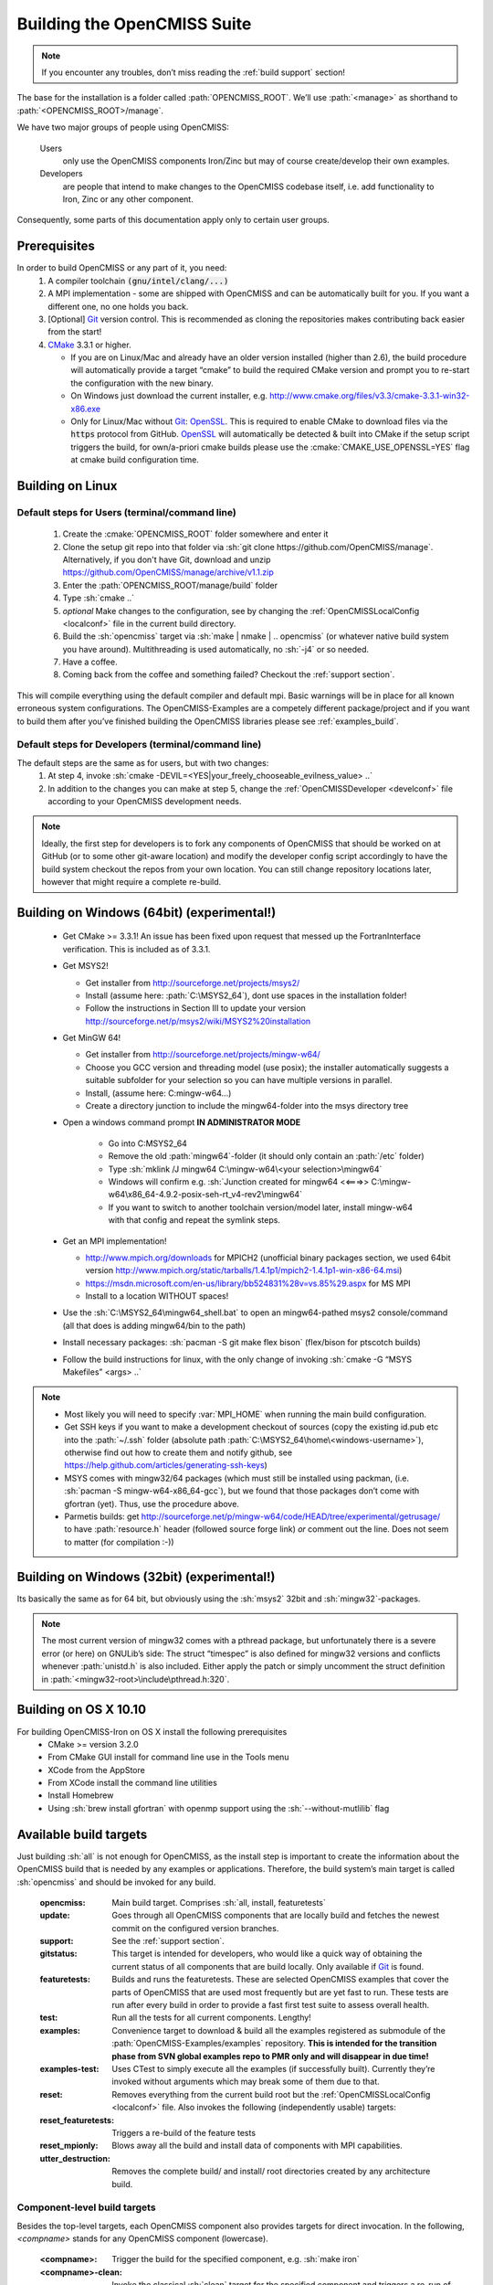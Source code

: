 .. _`build opencmiss`:

----------------------------
Building the OpenCMISS Suite
----------------------------

.. note::
   If you encounter any troubles, don’t miss reading the :ref:`build support` section!

The base for the installation is a folder called :path:`OPENCMISS_ROOT`.
We’ll use :path:`<manage>` as shorthand to :path:`<OPENCMISS_ROOT>/manage`.

We have two major groups of people using OpenCMISS:

   Users 
      only use the OpenCMISS components Iron/Zinc but may of course create/develop their own examples.
   
   Developers 
      are people that intend to make changes to the OpenCMISS codebase itself,
      i.e. add functionality to Iron, Zinc or any other component.
      
Consequently, some parts of this documentation apply only to certain user groups.

Prerequisites
=============
In order to build OpenCMISS or any part of it, you need:
   1. A compiler toolchain :code:`(gnu/intel/clang/...)`
   2. A MPI implementation - some are shipped with OpenCMISS and can be automatically built for you.
      If you want a different one, no one holds you back.
   3. [Optional] Git_ version control.
      This is recommended as cloning the repositories makes contributing back easier from the start!
   4. CMake_ 3.3.1 or higher.
   
      - If you are on Linux/Mac and already have an older version installed (higher than 2.6),
        the build procedure will automatically provide a target “cmake” to build the required CMake version and
        prompt you to re-start the configuration with the new binary.
      - On Windows just download the current installer, e.g. http://www.cmake.org/files/v3.3/cmake-3.3.1-win32-x86.exe
      - Only for Linux/Mac without Git_: OpenSSL_.
        This is required to enable CMake to download files via the :code:`https` protocol from GitHub.
        OpenSSL_ will automatically be detected & built into CMake if the setup script triggers
        the build, for own/a-priori cmake builds please use the :cmake:`CMAKE_USE_OPENSSL=YES`
        flag at cmake build configuration time.
        
.. _OpenSSL: https://www.openssl.org/
.. _Git: http://git-scm.com/downloads
.. _GitHub: http://www.github.com
.. _CMake: http://www.cmake.org  

Building on Linux
=================

Default steps for Users (terminal/command line)
-----------------------------------------------

   1. Create the :cmake:`OPENCMISS_ROOT` folder somewhere and enter it
   2. Clone the setup git repo into that folder via :sh:`git clone https://github.com/OpenCMISS/manage`.
      Alternatively, if you don't have Git, download and unzip https://github.com/OpenCMISS/manage/archive/v1.1.zip
   3. Enter the :path:`OPENCMISS_ROOT/manage/build` folder
   4. Type :sh:`cmake ..`
   5. *optional* Make changes to the configuration, see  by changing the :ref:`OpenCMISSLocalConfig <localconf>` file
      in the current build directory.
   6. Build the :sh:`opencmiss` target via :sh:`make | nmake | .. opencmiss` (or whatever native build system you have around).
      Multithreading is used automatically, no :sh:`-j4` or so needed.
   7. Have a coffee.
   8. Coming back from the coffee and something failed? Checkout the :ref:`support section`.
      
This will compile everything using the default compiler and default mpi.
Basic warnings will be in place for all known erroneous system configurations.
The OpenCMISS-Examples are a competely different package/project and if you want to build them after you’ve
finished building the OpenCMISS libraries please see :ref:`examples_build`.

Default steps for Developers (terminal/command line)
----------------------------------------------------

The default steps are the same as for users, but with two changes:
      1. At step 4, invoke :sh:`cmake -DEVIL=<YES|your_freely_chooseable_evilness_value> ..`
      2. In addition to the changes you can make at step 5, change the 
         :ref:`OpenCMISSDeveloper <develconf>` file according to your OpenCMISS development needs.
         
.. note::
   Ideally, the first step for developers is to fork any components of OpenCMISS that should be worked
   on at GitHub (or to some other git-aware location) and modify the developer config script accordingly
   to have the build system checkout the repos from your own location.
   You can still change repository locations later, however that might require a complete re-build.
   
Building on Windows (64bit) (experimental!)
===========================================

   - Get CMake >= 3.3.1! An issue has been fixed upon request that messed up the FortranInterface verification.
     This is included as of 3.3.1.
   - Get MSYS2!
   
     - Get installer from http://sourceforge.net/projects/msys2/
     - Install (assume here: :path:`C:\MSYS2_64`), dont use spaces in the installation folder!
     - Follow the instructions in Section III to update your version http://sourceforge.net/p/msys2/wiki/MSYS2%20installation 
   - Get MinGW 64!
   
     - Get installer from http://sourceforge.net/projects/mingw-w64/
     - Choose you GCC version and threading model (use posix); the installer automatically suggests a suitable subfolder for your selection so you can have multiple versions in parallel.
     - Install, (assume here: C:\mingw-w64\...)
     - Create a directory junction to include the mingw64-folder into the msys directory tree
   - Open a windows command prompt **IN ADMINISTRATOR MODE**
   
      - Go into C:\MSYS2_64
      - Remove the old :path:`mingw64`-folder (it should only contain an :path:`/etc` folder)
      - Type :sh:`mklink /J mingw64 C:\mingw-w64\<your selection>\mingw64`
      - Windows will confirm e.g. :sh:`Junction created for mingw64 <<===>> C:\mingw-w64\x86_64-4.9.2-posix-seh-rt_v4-rev2\mingw64`
      - If you want to switch to another toolchain version/model later, install mingw-w64 with that
        config and repeat the symlink steps.
   - Get an MPI implementation!
   
     - http://www.mpich.org/downloads for MPICH2
       (unofficial binary packages section, we used 64bit version http://www.mpich.org/static/tarballs/1.4.1p1/mpich2-1.4.1p1-win-x86-64.msi)
     - https://msdn.microsoft.com/en-us/library/bb524831%28v=vs.85%29.aspx for MS MPI
     - Install to a location WITHOUT spaces!
   - Use the :sh:`C:\MSYS2_64\mingw64_shell.bat` to open an mingw64-pathed msys2 console/command
     (all that does is adding mingw64/bin to the path)
   - Install necessary packages: :sh:`pacman -S git make flex bison` (flex/bison for ptscotch builds)
   - Follow the build instructions for linux, with the only change of invoking :sh:`cmake -G “MSYS Makefiles” <args> ..`
 
.. note::
      * Most likely you will need to specify :var:`MPI_HOME` when running the main build configuration.
      * Get SSH keys if you want to make a development checkout of sources
        (copy the existing id.pub etc into the :path:`~/.ssh` folder (absolute path :path:`C:\MSYS2_64\home\<windows-username>`),
        otherwise find out how to create them and notify github, see https://help.github.com/articles/generating-ssh-keys)
      * MSYS comes with mingw32/64 packages (which must still be installed using packman,
        (i.e. :sh:`pacman -S mingw-w64-x86_64-gcc`), but we found that those packages don’t come with gfortran (yet).
        Thus, use the procedure above.
      * Parmetis builds: get http://sourceforge.net/p/mingw-w64/code/HEAD/tree/experimental/getrusage/ to have
        :path:`resource.h` header (followed source forge link) *or* comment out the line.
        Does not seem to matter (for compilation :-))   
   
Building on Windows (32bit) (experimental!)
===========================================
Its basically the same as for 64 bit, but obviously using the :sh:`msys2` 32bit and :sh:`mingw32`-packages.

.. note::
   The most current version of mingw32 comes with a pthread package, but unfortunately
   there is a severe error (or here) on GNULib’s side:
   The struct “timespec” is also defined for mingw32 versions and conflicts whenever :path:`unistd.h` is also included.
   Either apply the patch or simply uncomment the struct definition in :path:`<mingw32-root>\include\pthread.h:320`.   

Building on OS X 10.10
======================
For building OpenCMISS-Iron on OS X install the following prerequisites
   * CMake >= version 3.2.0
   * From CMake GUI install for command line use in the Tools menu 
   * XCode from the AppStore
   * From XCode install the command line utilities
   * Install Homebrew
   * Using :sh:`brew install gfortran` with openmp support using the :sh:`--without-mutlilib` flag

.. _`build targets`:

Available build targets
=======================
Just building :sh:`all` is not enough for OpenCMISS, as the install step is
important to create the information about the OpenCMISS build that is needed by any examples or applications.
Therefore, the build system’s main target is called :sh:`opencmiss` and should be invoked for any build.

   :opencmiss: Main build target. Comprises :sh:`all, install, featuretests`
   :update: Goes through all OpenCMISS components that are locally build and fetches
      the newest commit on the configured version branches.
   :support: See the :ref:`support section`.
   :gitstatus: This target is intended for developers, who would like a quick way of
      obtaining the current status of all components that are build locally.
      Only available if Git_ is found.
   :featuretests: Builds and runs the featuretests. These are selected OpenCMISS examples that cover the parts of
      OpenCMISS that are used most frequently but are yet fast to run. These tests are run after every build in order
      to provide a fast first test suite to assess overall health.
   :test: Run all the tests for all current components. Lengthy!
   :examples: Convenience target to download & build all the examples registered
      as submodule of the :path:`OpenCMISS-Examples/examples` repository.
      **This is intended for the transition phase from SVN global examples repo to PMR only and will disappear in due time!**
   :examples-test: Uses CTest to simply execute all the examples (if successfully built).
      Currently they’re invoked without arguments which may break some of them due to that.
   :reset: Removes everything from the current build root but the :ref:`OpenCMISSLocalConfig <localconf>` file.
      Also invokes the following (independently usable) targets:
   :reset_featuretests: Triggers a re-build of the feature tests
   :reset_mpionly: Blows away all the build and install data of components with MPI capabilities. 
   :utter_destruction: Removes the complete build/ and install/ root directories created by any architecture build.

Component-level build targets
-----------------------------
Besides the top-level targets, each OpenCMISS component also provides targets
for direct invocation. In the following, *<compname>* stands for any OpenCMISS component (lowercase).

   :<compname>: Trigger the build for the specified component, e.g. :sh:`make iron`
   :<compname>-clean: Invoke the classical :sh:`clean` target for the specified component and
      triggers a re-run of CMake for that component.
   :<compname>-update: Update the sources for the specified component.
      Please note that you should ALWAYS use the top level :sh:`make update` command to ensure
      fetching a compatible set of components - single component updates are for experienced users only.
   :<compname>-gitstatus: Get a current git status report. Only available if Git_ is used.
   :<compname>-test: Run any tests provided by the component.